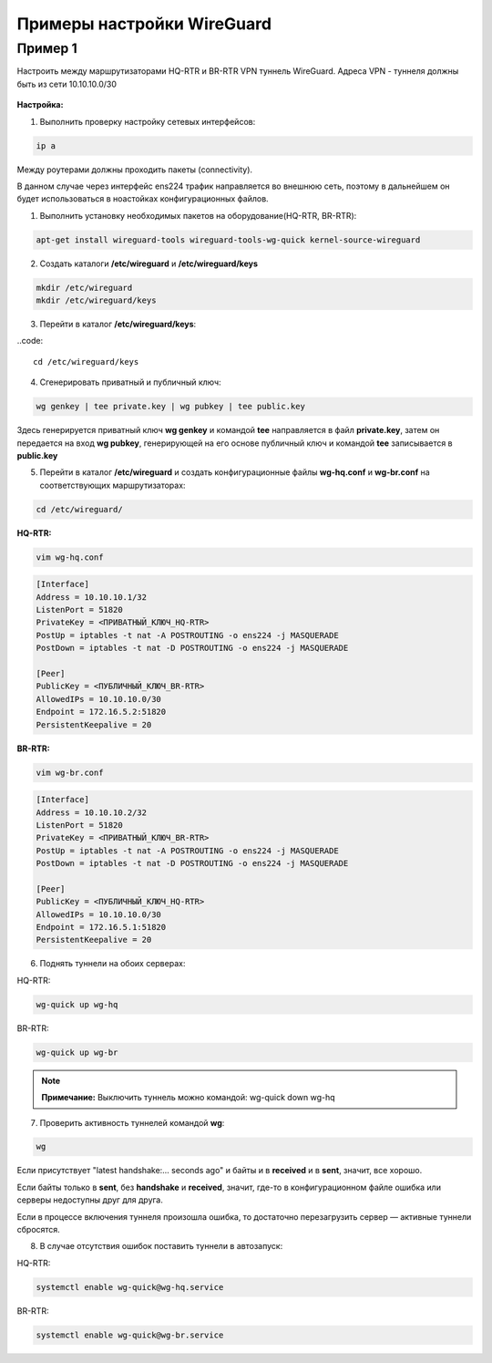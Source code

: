Примеры настройки WireGuard
############################

Пример 1
*********

Настроить между маршрутизаторами HQ-RTR и BR-RTR VPN туннель WireGuard. Адреса VPN - туннеля должны быть из сети 10.10.10.0/30 

.. figure:: img/wg_00.png
       :scale: 50 %
       :align: center
       :alt: asda



**Настройка:**

1. Выполнить проверку настройку сетевых интерфейсов:

.. code::

	ip a

Между роутерами должны проходить пакеты (connectivity).

В данном случае через интерфейс ens224 трафик направляется во внешнюю сеть, поэтому в дальнейшем он будет использоваться в ноастойках
конфигурационных файлов.

1. Выполнить установку необходимых пакетов на оборудование(HQ-RTR, BR-RTR):

.. code::

	apt-get install wireguard-tools wireguard-tools-wg-quick kernel-source-wireguard

2. Создать каталоги **/etc/wireguard** и **/etc/wireguard/keys**

.. code::

	mkdir /etc/wireguard
	mkdir /etc/wireguard/keys
	
3. Перейти в каталог **/etc/wireguard/keys**:

..code::
	
	cd /etc/wireguard/keys
	
4. Сгенерировать приватный и публичный ключ:

.. code ::

	wg genkey | tee private.key | wg pubkey | tee public.key
	
Здесь генерируется приватный ключ **wg genkey** и командой **tee** направляется в файл **private.key**, затем он передается на вход **wg pubkey**, генерирующей на его основе 
публичный ключ и командой **tee** записывается в **public.key**

5. Перейти в каталог **/etc/wireguard** и создать конфигурационные файлы **wg-hq.conf** и **wg-br.conf** на соответствующих маршрутизаторах:

.. code::
	
	cd /etc/wireguard/

**HQ-RTR:**

.. code::
	
	vim wg-hq.conf

.. code::

	[Interface]
	Address = 10.10.10.1/32
	ListenPort = 51820
	PrivateKey = <ПРИВАТНЫЙ_КЛЮЧ_HQ-RTR>
	PostUp = iptables -t nat -A POSTROUTING -o ens224 -j MASQUERADE
	PostDown = iptables -t nat -D POSTROUTING -o ens224 -j MASQUERADE
	
	[Peer]
	PublicKey = <ПУБЛИЧНЫЙ_КЛЮЧ_BR-RTR>
	AllowedIPs = 10.10.10.0/30
	Endpoint = 172.16.5.2:51820
	PersistentKeepalive = 20
	
**BR-RTR:**

.. code::
	
	vim wg-br.conf

.. code::

	[Interface]
	Address = 10.10.10.2/32
	ListenPort = 51820
	PrivateKey = <ПРИВАТНЫЙ_КЛЮЧ_BR-RTR>
	PostUp = iptables -t nat -A POSTROUTING -o ens224 -j MASQUERADE
	PostDown = iptables -t nat -D POSTROUTING -o ens224 -j MASQUERADE
	
	[Peer]
	PublicKey = <ПУБЛИЧНЫЙ_КЛЮЧ_HQ-RTR>
	AllowedIPs = 10.10.10.0/30
	Endpoint = 172.16.5.1:51820
	PersistentKeepalive = 20
	
6. Поднять туннели на обоих серверах:

HQ-RTR:

.. code::

	wg-quick up wg-hq

BR-RTR:

.. code::

	wg-quick up wg-br


.. figure:: img/wg_01.png
       :scale: 50 %
       :align: center
       :alt: asda


.. note:: **Примечание:** Выключить туннель можно командой: wg-quick down wg-hq


	   
7. Проверить активность туннелей командой **wg**:

.. code::

	wg
	
.. figure:: img/wg_02.png
       :scale: 50 %
       :align: center
       :alt: asda
	   
Если присутствует "latest handshake:… seconds ago" и байты и в **received** и в **sent**, значит, все хорошо. 

Если байты только в **sent**, без **handshake** и **received**, значит, где-то в конфигурационном файле ошибка или серверы недоступны друг для друга.

Если в процессе включения туннеля произошла ошибка, то достаточно перезагрузить сервер — активные туннели сбросятся.

8. В случае отсутствия ошибок поставить туннели в автозапуск:

HQ-RTR:

.. code::

	systemctl enable wg-quick@wg-hq.service

BR-RTR:

.. code::

	systemctl enable wg-quick@wg-br.service


